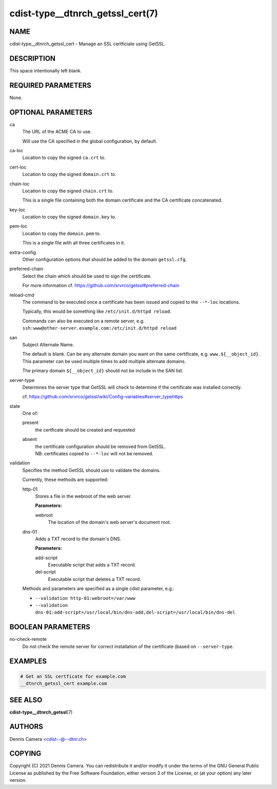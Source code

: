 cdist-type__dtnrch_getssl_cert(7)
=================================

NAME
----
cdist-type__dtnrch_getssl_cert - Manage an SSL certficiate using GetSSL.


DESCRIPTION
-----------
This space intentionally left blank.


REQUIRED PARAMETERS
-------------------
None.


OPTIONAL PARAMETERS
-------------------
ca
   The URL of the ACME CA to use.

   Will use the CA specified in the global configuration, by default.
ca-loc
   Location to copy the signed ``ca.crt`` to.
cert-loc
   Location to copy the signed ``domain.crt`` to.
chain-loc
   Location to copy the signed ``chain.crt`` to.

   This is a single file containing both the domain certificate and the CA
   certificate concatenated.
key-loc
   Location to copy the signed ``domain.key`` to.
pem-loc
   Location to copy the ``domain.pem`` to.

   This is a single file with all three certificates in it.
extra-config
   Other configuration options that should be added to the domain
   ``getssl.cfg``.
preferred-chain
   Select the chain which should be used to sign the certificate.

   For more information cf. https://github.com/srvrco/getssl#preferred-chain
reload-cmd
   The command to be executed once a certificate has been issued and copied to
   the ``--*-loc`` locations.

   Typically, this would be something like ``/etc/init.d/httpd reload``.

   | Commands can also be executed on a remote server, e.g.
   | ``ssh:www@other-server.example.com:/etc/init.d/httpd reload``
san
   Subject Alternate Name.

   The default is blank.
   Can be any alternate domain you want on the same certificate, e.g. ``www.${__object_id}``.
   This parameter can be used multiple times to add multiple alternate domains.

   The primary domain ``${__object_id}`` should not be include in the SAN list.
server-type
   Determines the server type that GetSSL will check to determine if the
   certificate was installed correctly.

   cf. https://github.com/srvrco/getssl/wiki/Config-variables#server_typehttps
state
   One of:

   present
      the certficate should be created and requested
   absent
      | the certificate configuration should be removed from GetSSL.
      | NB: certificates copied to ``--*-loc`` will not be removed.
validation
   Specifies the method GetSSL should use to validate the domains.

   Currently, these methods are supported:

   http-01
      Stores a file in the webroot of the web server.

      **Parameters:**

      webroot
         The location of the domain's web server's document root.
   dns-01
      Adds a TXT record to the domain's DNS.

      **Parameters:**

      add-script
         Executable script that adds a TXT record.
      del-script
         Executable script that deletes a TXT record.

   Methods and parameters are specified as a single cdist parameter, e.g.:

   - ``--validation http-01:webroot=/var/www``
   - ``--validation dns-01:add-script=/usr/local/bin/dns-add,del-script=/usr/local/bin/dns-del``

BOOLEAN PARAMETERS
------------------
no-check-remote
   Do not check the remote server for correct installation of the certificate
   (based on ``--server-type``.


EXAMPLES
--------

.. code-block:: sh

   # Get an SSL certficate for example.com
   __dtnrch_getssl_cert example.com


SEE ALSO
--------
:strong:`cdist-type__dtnrch_getssl`\ (7)


AUTHORS
-------
Dennis Camera <cdist--@--dtnr.ch>


COPYING
-------
Copyright \(C) 2021 Dennis Camera. You can redistribute it
and/or modify it under the terms of the GNU General Public License as
published by the Free Software Foundation, either version 3 of the
License, or (at your option) any later version.

